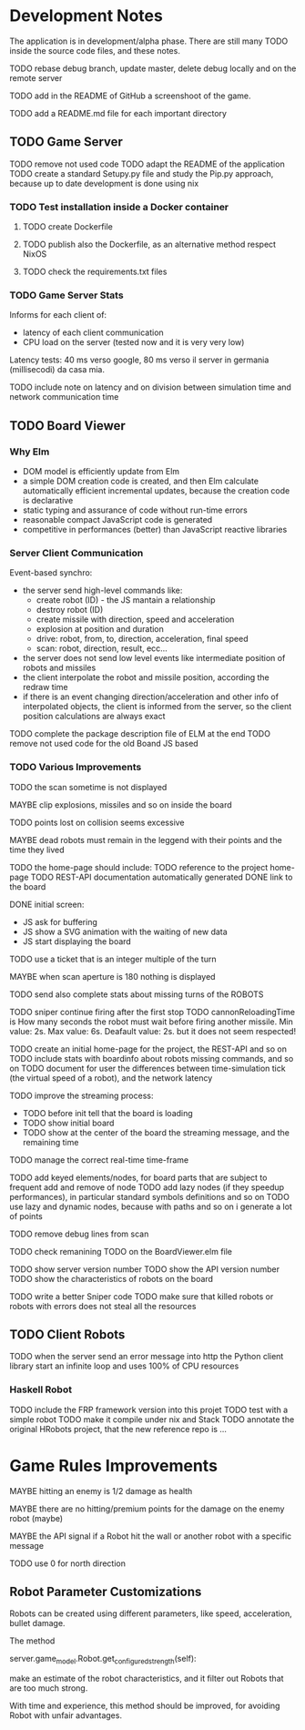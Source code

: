 * Development Notes 

The application is in development/alpha phase. There are still many TODO inside the source code files, and these notes.

TODO rebase debug branch, update master, delete debug locally and on the remote server

TODO add in the README of GitHub a screenshoot of the game.

TODO add a README.md file for each important directory

** TODO Game Server 
TODO remove not used code
TODO adapt the README of the application
TODO create a standard Setupy.py file and study the Pip.py approach, because up to date development is done using nix
*** TODO Test installation inside a Docker container
***** TODO create Dockerfile
***** TODO publish also the Dockerfile, as an alternative method respect NixOS
***** TODO check the requirements.txt files
*** TODO Game Server Stats
 Informs for each client of:
 - latency of each client communication
 - CPU load on the server (tested now and it is very very low)

 Latency tests: 40 ms verso google, 80 ms verso il server in germania (millisecodi) da casa mia.

 TODO include note on latency and on division between simulation time and network communication time

** TODO Board Viewer
*** Why Elm
- DOM model is efficiently update from Elm
- a simple DOM creation code is created, and then Elm calculate automatically efficient incremental updates, because the creation code is declarative
- static typing and assurance of code without run-time errors
- reasonable compact JavaScript code is generated
- competitive in performances (better) than JavaScript reactive libraries

*** Server Client Communication
Event-based synchro:
- the server send high-level commands like:
  - create robot (ID) - the JS mantain a relationship
  - destroy robot (ID) 
  - create missile with direction, speed and acceleration
  - explosion at position and duration
  - drive: robot, from, to, direction, acceleration, final speed
  - scan: robot, direction, result, ecc...
- the server does not send low level events like intermediate position of robots and missiles
- the client interpolate the robot and missile position, according the redraw time
- if there is an event changing direction/acceleration and other info of interpolated objects, the client is informed from the server, so the client position calculations are always exact

TODO complete the package description file of ELM at the end
TODO remove not used code for the old Boand JS based


*** TODO Various Improvements

TODO the scan sometime is not displayed

MAYBE clip explosions, missiles and so on inside the board

TODO points lost on collision seems excessive

MAYBE dead robots must remain in the leggend with their points and the time they lived

TODO the home-page should include:
TODO reference to the project home-page
TODO REST-API documentation automatically generated
DONE link to the board

DONE initial screen:
- JS ask for buffering
- JS show a SVG animation with the waiting of new data
- JS start displaying the board

TODO use a ticket that is an integer multiple of the turn

MAYBE when scan aperture is 180 nothing is displayed

TODO send also complete stats about missing turns of the ROBOTS

TODO sniper continue firing after the first stop
TODO cannonReloadingTime is
How many seconds the robot must wait before firing another missile. Min value: 2s. Max value: 6s. Deafault value: 2s.
but it does not seem respected!

TODO create an initial home-page for the project, the REST-API and so on
TODO include stats with boardinfo about robots missing commands, and so on
TODO document for user the differences between time-simulation tick (the virtual speed of a robot), and the network latency

TODO improve the streaming process:
- TODO before init tell that the board is loading 
- TODO show initial board
- TODO show at the center of the board the streaming message, and the remaining time

TODO manage the correct real-time time-frame

TODO add keyed elements/nodes, for board parts that are subject to frequent add and remove of node
TODO add lazy nodes (if they speedup performances), in particular standard symbols definitions and so on
TODO use lazy and dynamic nodes, because with paths and so on i generate a lot of points

TODO remove debug lines from scan

TODO check remanining TODO on the BoardViewer.elm file

TODO show server version number
TODO show the API version number
TODO show the characteristics of robots on the board

TODO write a better Sniper code
TODO make sure that killed robots or robots with errors does not steal all the resources

** TODO Client Robots
TODO when the server send an error message into http the Python client library start an infinite loop and uses 100% of CPU resources

*** Haskell Robot
TODO include the FRP framework version into this projet
TODO test with a simple robot
TODO make it compile under nix and Stack
TODO annotate the original HRobots project, that the new reference repo is ...

* Game Rules Improvements
MAYBE hitting an enemy is 1/2 damage as health

MAYBE there are no hitting/premium points for the damage on the enemy robot (maybe)

MAYBE the API signal if a Robot hit the wall or another robot with a specific message

TODO use 0 for north direction

** Robot Parameter Customizations

Robots can be created using different parameters, like speed, acceleration, bullet damage.

The method

    server.game_model.Robot.get_configured_strength(self):

make an estimate of the robot characteristics, and it filter out Robots that are too much strong.

With time and experience, this method should be improved, for avoiding Robot with unfair advantages.

